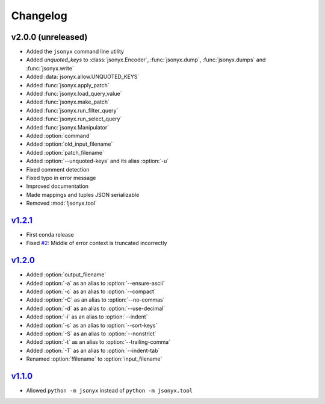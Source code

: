 Changelog
=========

v2.0.0 (unreleased)
-------------------

- Added the ``jsonyx`` command line utility
- Added *unquoted_keys* to :class:`jsonyx.Encoder`, :func:`jsonyx.dump`,
  :func:`jsonyx.dumps` and :func:`jsonyx.write`
- Added :data:`jsonyx.allow.UNQUOTED_KEYS`
- Added :func:`jsonyx.apply_patch`
- Added :func:`jsonyx.load_query_value`
- Added :func:`jsonyx.make_patch`
- Added :func:`jsonyx.run_filter_query`
- Added :func:`jsonyx.run_select_query`
- Added :func:`jsonyx.Manipulator`
- Added :option:`command`
- Added :option:`old_input_filename`
- Added :option:`patch_filename`
- Added :option:`--unquoted-keys` and its alias :option:`-u`
- Fixed comment detection
- Fixed typo in error message
- Improved documentation
- Made mappings and tuples JSON serializable
- Removed :mod:`!jsonyx.tool`

`v1.2.1 <https://pypi.org/project/jsonyx/1.2.1>`_
-------------------------------------------------

- First conda release
- Fixed `#2 <https://github.com/nineteendo/jsonyx/issues/2>`_: Middle of error
  context is truncated incorrectly

`v1.2.0 <https://pypi.org/project/jsonyx/1.2.0>`_
-------------------------------------------------

- Added :option:`output_filename`
- Added :option:`-a` as an alias to :option:`--ensure-ascii`
- Added :option:`-c` as an alias to :option:`--compact`
- Added :option:`-C` as an alias to :option:`--no-commas`
- Added :option:`-d` as an alias to :option:`--use-decimal`
- Added :option:`-i` as an alias to :option:`--indent`
- Added :option:`-s` as an alias to :option:`--sort-keys`
- Added :option:`-S` as an alias to :option:`--nonstrict`
- Added :option:`-t` as an alias to :option:`--trailing-comma`
- Added :option:`-T` as an alias to :option:`--indent-tab`
- Renamed :option:`!filename` to :option:`input_filename`

`v1.1.0 <https://pypi.org/project/jsonyx/1.1.0>`_
-------------------------------------------------

- Allowed ``python -m jsonyx`` instead of ``python -m jsonyx.tool``
